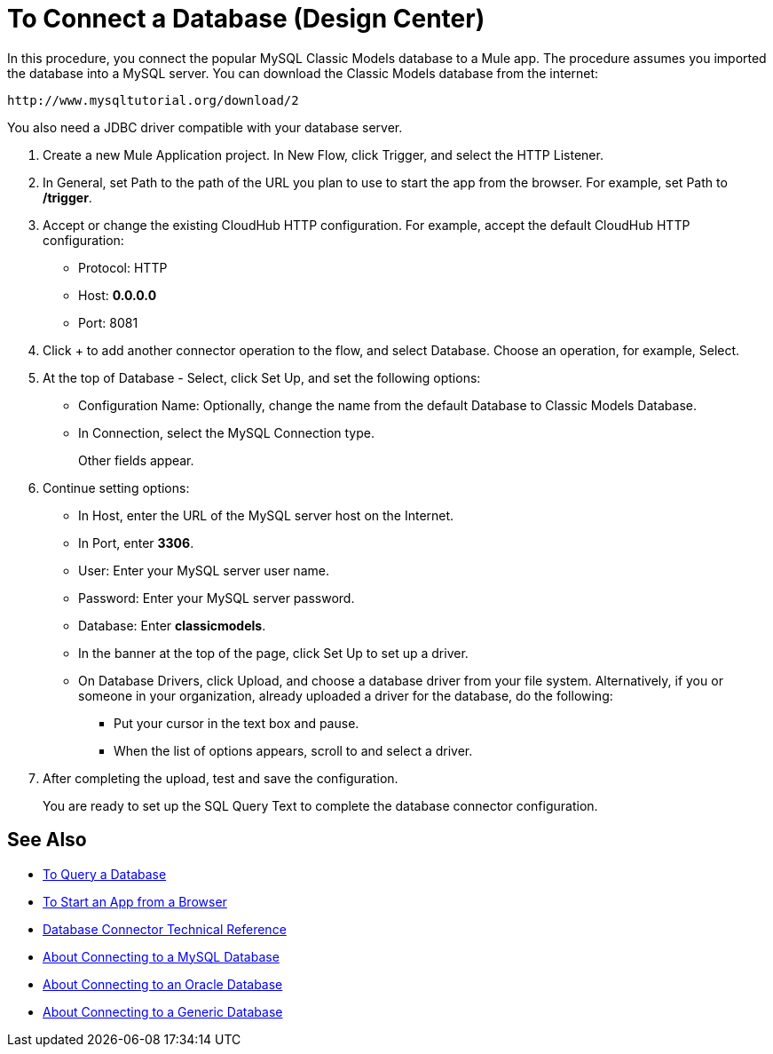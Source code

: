 = To Connect a Database (Design Center)

In this procedure, you connect the popular MySQL Classic Models database to a Mule app. The procedure assumes you imported the database into a MySQL server. You can download the Classic Models database from the internet:

`+http://www.mysqltutorial.org/download/2+`

You also need a JDBC driver compatible with your database server. 

. Create a new Mule Application project. In New Flow, click Trigger, and select the HTTP Listener.
. In General, set Path to the path of the URL you plan to use to start the app from the browser. For example, set Path to */trigger*.
. Accept or change the existing CloudHub HTTP configuration. For example, accept the default CloudHub HTTP configuration:
+
* Protocol: HTTP
* Host: *0.0.0.0*
* Port: 8081
+
. Click + to add another connector operation to the flow, and select Database. Choose an operation, for example, Select.
. At the top of Database - Select, click Set Up, and set the following options:
+
* Configuration Name: Optionally, change the name from the default Database to Classic Models Database.
* In Connection, select the MySQL Connection type.
+
Other fields appear.
+
. Continue setting options:
+
* In Host, enter the URL of the MySQL server host on the Internet.
* In Port, enter *3306*.
* User: Enter your MySQL server user name.
* Password: Enter your MySQL server password.
* Database: Enter *classicmodels*.
* In the banner at the top of the page, click Set Up to set up a driver.
* On Database Drivers, click Upload, and choose a database driver from your file system. Alternatively, if you or someone in your organization, already uploaded a driver for the database, do the following:
+
** Put your cursor in the text box and pause.
** When the list of options appears, scroll to and select a driver.
+
. After completing the upload, test and save the configuration.
+
You are ready to set up the SQL Query Text to complete the database connector configuration.

== See Also

* link:/connectors/db-query-db-task[To Query a Database]
* link:/connectors/http-trigger-app-from-browser[To Start an App from a Browser]
* link:/connectors/database-documentation[Database Connector Technical Reference]
* link:/connectors/db-connector-mysql-concept[About Connecting to a MySQL Database]
* link:/connectors/db-connector-oracle-concept[About Connecting to an Oracle Database]
* link:/connectors/db-connector-generic-concept[About Connecting to a Generic Database]



